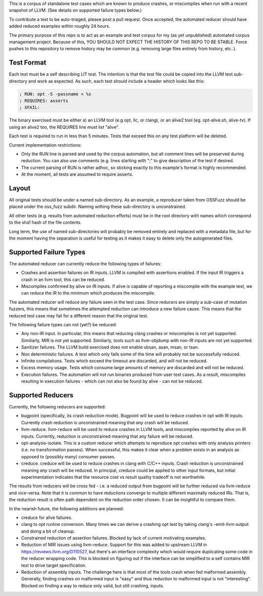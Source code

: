 
This is a corpus of standalone test cases which are known to produce crashes,
or miscompiles when run with a recent snapshot of LLVM.  (See details on supported failure types below.)

To contribute a test to be auto-triaged, please post a pull request. Once
accepted, the automated reducer should have added reduced examples within
roughly 24 hours.

The primary purpose of this repo is to act as an example and test corpus
for my (as yet unpublished) automated corpus management project. Because of
this, YOU SHOULD NOT EXPECT THE HISTORY OF THIS REPO TO BE STABLE.  Force
pushes to this repository to remove history may be common (e.g. removing
large files entirely from history, etc..).


Test Format
-----------

Each test must be a self describing LIT test.  The intention is that the
test file could be copied into the LLVM test sub-directory and work as
expected. As such, each test should include a header which looks like this:

.. code::

  ; RUN: opt -S -passname < %s
  ; REQUIRES: asserts
  ; XFAIL:

The binary exercised must be either a) an LLVM tool (e.g opt, llc,
or clang), or an alive2 tool (eg. opt-alive.sh, alive-tv).  If using
an alive2 too, the REQUIRES line must list "alive".

Each test is required to run in less than 5 minutes.  Tests that exceed
this on any test platform will be deleted.

Current implementation restrictions:

* Only the RUN line is parsed and used by the corpus automation, but all
  comment lines will be preserved during reduction.  You can also use
  comments (e.g. lines starting with ";" to give description of the test
  if desired.
* The current parsing of RUN is rather adhoc, so sticking exactly to this
  example's format is highly recommended.
* At the moment, all tests are assumed to require asserts.

Layout
------

All original tests should be under a named sub-directory.  As an example,
a reproducer taken from OSSFuzz should be placed under the oss_fuzz subdir.
Naming withing these sub-directory is unconstrained.

All other tests (e.g. results from automated reduction efforts) must be in
the root directory with names which correspond to the sha1 hash of the file
contents.

Long term, the use of named sub-directories will probably be removed
entirely and replaced with a metadata file, but for the moment having the
separation is useful for testing as it makes it easy to delete only the
autogenerated files.

Supported Failure Types
-----------------------

The automated reducer can currently reduce the following types of failures:

* Crashes and assertion failures on IR inputs.  LLVM is compiled with
  assertions enabled. If the input IR triggers a crash in an llvm tool, this
  can be reduced.
* Miscompiles confirmed by alive on IR inputs.  If alive is capable of
  reporting a miscompile with the example test, we can reduce the IR to the
  minimum which produces the miscompile.

The automated reducer will reduce *any* failure seen in the test case.  Since
reducers are simply a sub-case of mutation fuzzers, this means that sometimes
the attempted reduction can introduce a new failure cause.  This means that
the reduced test case may fail for a different reason that the original test.

The following failure types can not (yet?) be reduced:

* Any non-IR input.  In particular, this means that reducing clang crashes
  or miscompiles is not yet supported.  Similiarly, MIR is not yet supported.
  Similiarly, tools such as llvm-objdump with non-IR inputs are not yet
  supported.
* Sanitizer failures.  The LLVM build exercised does not enable ubsan, asan,
  msan, or tsan.
* Non deterministic failures.  A test which only fails some of the time
  will probably not be successfully reduced.
* Infinite compilations.  Tests which exceed the timeout are discarded, and
  will not be reduced.
* Excess memory usage.  Tests which consume large amounts of memory are
  discarded and will not be reduced.
* Execution failures.  The automation will not run binaries produced from
  user test cases.  As a result, miscompiles resulting in execution failures
  - which can not also be found by alive - can not be reduced.

Supported Reducers
------------------

Currently, the following reducers are supported:

* bugpoint (specifically, its crash reduction mode).  Bugpoint will be used
  to reduce crashes in opt with IR inputs.  Currently crash reduction is
  unconstrained meaning that *any* crash will be reduced.
* llvm-reduce.  llvm-reduce will be used to reduce crashes in LLVM tools, and
  miscompiles reported by alive on IR inputs.  Currently, reduction is
  unconstrained meaning that any failure will be reduced.
* opt-analysis-isolate.  This is a custom reducer which attempts to reproduce
  opt crashes with only analysis printers (i.e. no transformation passes).
  When successful, this makes it clear when a problem exists in an analysis
  as opposed to (possibly many) consumer passes.
* creduce.  creduce will be used to reduce crashes in clang with C/C++ inputs.
  Crash reduction is unconstrained meaning *any* crash will be reduced.  In
  principal, creduce could be applied to other input formats, but initial
  experimentation indicates that the resource cost vs result quality tradeoff
  is not worthwhile.

The results from reducers will be cross fed - i.e. a reduced output from
bugpoint will be further reduced via llvm-reduce and vice-versa.  Note that
it is common to have reductions converge to multiple different maximally
reduced IRs.  That is, the reduction result is often path dependent on the
reduction order chosen.  It can be insightful to compare them.

In the nearish future, the following additions are planned:

* creduce for alive failures.
* clang to opt runline conversion.  Many times we can derive a crashing opt
  test by taking clang's -emit-llvm output and doing a bit of cleanup.
* Constrained reduction of assertion failures.  Blocked by lack of current
  motivating examples.
* Reduction of MIR issues using llvm-reduce.  Support for this was added
  to upstream LLVM in https://reviews.llvm.org/D110527, but there's an
  interface complexity which would require duplicating some code in the
  reducer wrapping code.  This is blocked on figuring out if the interface
  can be simplified to a self contains MIR test to drive target specification.
* Reduction of assembly inputs.  The challenge here is that most of the tools
  crash when fed malformed assembly.  Generally, finding crashes on malformed
  input is "easy" and thus reduction to malformed input is not "interesting".
  Blocked on finding a way to reduce only valid, but still crashing, inputs.
